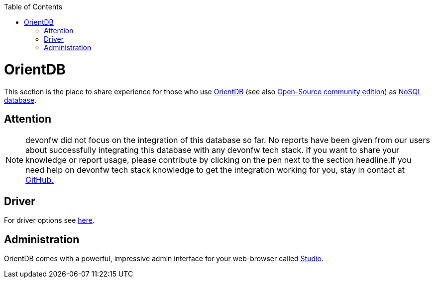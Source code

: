:toc: macro
toc::[]

= OrientDB

This section is the place to share experience for those who use https://orientdb.com/[OrientDB] (see also https://orientdb.org/[Open-Source community edition]) as link:guide-database.asciidoc#nosql[NoSQL database].

== Attention
NOTE: devonfw did not focus on the integration of this database so far. No reports have been given from our users about successfully integrating this database with any devonfw tech stack. If you want to share your knowledge or report usage, please contribute by clicking on the pen next to the section headline.If you need help on devonfw tech stack knowledge to get the integration working for you, stay in contact at https://github.com/devonfw/devonfw-guide/issues[GitHub.]

== Driver
For driver options see https://orientdb.com/docs/2.1.x/Programming-Language-Bindings.html[here].

== Administration
OrientDB comes with a powerful, impressive admin interface for your web-browser called https://orientdb.com/docs/2.0/orientdb-studio.wiki/Home-page.html[Studio].
